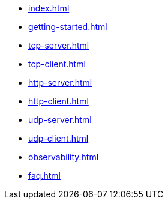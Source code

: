 * xref:index.adoc[]
* xref:getting-started.adoc[]
* xref:tcp-server.adoc[]
* xref:tcp-client.adoc[]
* xref:http-server.adoc[]
* xref:http-client.adoc[]
* xref:udp-server.adoc[]
* xref:udp-client.adoc[]
* xref:observability.adoc[]
* xref:faq.adoc[]
